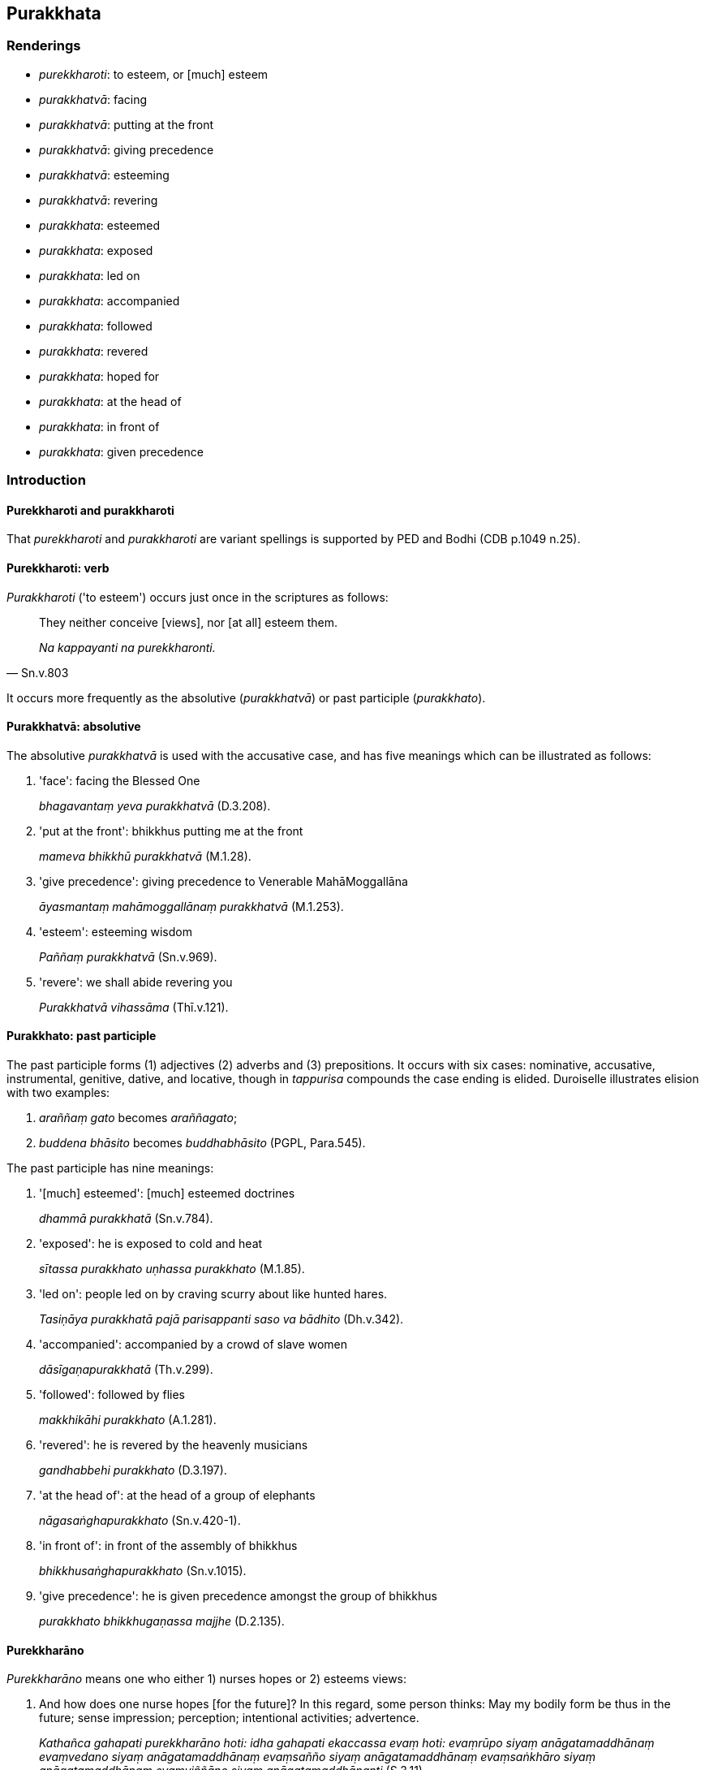== Purakkhata

=== Renderings

- _purekkharoti_: to esteem, or [much] esteem

- _purakkhatvā_: facing

- _purakkhatvā_: putting at the front

- _purakkhatvā_: giving precedence

- _purakkhatvā_: esteeming

- _purakkhatvā_: revering

- _purakkhata_: esteemed

- _purakkhata_: exposed

- _purakkhata_: led on

- _purakkhata_: accompanied

- _purakkhata_: followed

- _purakkhata_: revered

- _purakkhata_: hoped for

- _purakkhata_: at the head of

- _purakkhata_: in front of

- _purakkhata_: given precedence

=== Introduction

==== Purekkharoti and purakkharoti

That _purekkharoti_ and _purakkharoti_ are variant spellings is supported by 
PED and Bodhi (CDB p.1049 n.25).

==== Purekkharoti: verb

_Purakkharoti_ ('to esteem') occurs just once in the scriptures as follows:

[quote, Sn.v.803]
____
They neither conceive [views], nor [at all] esteem them.

_Na kappayanti na purekkharonti._
____

It occurs more frequently as the absolutive (_purakkhatvā_) or past participle 
(_purakkhato_).

==== Purakkhatvā: absolutive

The absolutive _purakkhatvā_ is used with the accusative case, and has five 
meanings which can be illustrated as follows:

1. 'face': facing the Blessed One
+
****
_bhagavantaṃ yeva purakkhatvā_ (D.3.208).
****

2. 'put at the front': bhikkhus putting me at the front
+
****
_mameva bhikkhū purakkhatvā_ (M.1.28).
****

3. 'give precedence': giving precedence to Venerable MahāMoggallāna
+
****
_āyasmantaṃ mahāmoggallānaṃ purakkhatvā_ (M.1.253).
****

4. 'esteem': esteeming wisdom
+
****
_Paññaṃ purakkhatvā_ (Sn.v.969).
****

5. 'revere': we shall abide revering you
+
****
_Purakkhatvā vihassāma_ (Thī.v.121).
****

==== Purakkhato: past participle

The past participle forms (1) adjectives (2) adverbs and (3) prepositions. It 
occurs with six cases: nominative, accusative, instrumental, genitive, dative, 
and locative, though in _tappurisa_ compounds the case ending is elided. 
Duroiselle illustrates elision with two examples:

1. _araññaṃ gato_ becomes _araññagato_;

2. _buddena bhāsito_ becomes _buddhabhāsito_ (PGPL, Para.545).

The past participle has nine meanings:

1. '[much] esteemed': [much] esteemed doctrines
+
****
_dhammā purakkhatā_ (Sn.v.784).
****

2. 'exposed': he is exposed to cold and heat
+
****
_sītassa purakkhato uṇhassa purakkhato_ (M.1.85).
****

3. 'led on': people led on by craving scurry about like hunted hares.
+
****
_Tasiṇāya purakkhatā pajā parisappanti saso va bādhito_ (Dh.v.342).
****

4. 'accompanied': accompanied by a crowd of slave women
+
****
_dāsīgaṇapurakkhatā_ (Th.v.299).
****

5. 'followed': followed by flies
+
****
_makkhikāhi purakkhato_ (A.1.281).
****

6. 'revered': he is revered by the heavenly musicians
+
****
_gandhabbehi purakkhato_ (D.3.197).
****

7. 'at the head of': at the head of a group of elephants
+
****
_nāgasaṅghapurakkhato_ (Sn.v.420-1).
****

8. 'in front of': in front of the assembly of bhikkhus
+
****
_bhikkhusaṅghapurakkhato_ (Sn.v.1015).
****

9. 'give precedence': he is given precedence amongst the group of bhikkhus
+
****
_purakkhato bhikkhugaṇassa majjhe_ (D.2.135).
****

==== Purekkharāno

_Purekkharāno_ means one who either 1) nurses hopes or 2) esteems views:

1. And how does one nurse hopes [for the future]? In this regard, some person 
thinks: May my bodily form be thus in the future; sense impression; perception; 
intentional activities; advertence.
+
****
_Kathañca gahapati purekkharāno hoti: idha gahapati ekaccassa evaṃ hoti: 
evaṃrūpo siyaṃ anāgatamaddhānaṃ evaṃvedano siyaṃ 
anāgatamaddhānaṃ evaṃsañño siyaṃ anāgatamaddhānaṃ 
evaṃsaṅkhāro siyaṃ anāgatamaddhānaṃ evaṃviññāṇo siyaṃ 
anāgatamaddhānanti_ (S.3.11).
****

2. He [much] esteems the dogmatic view he has conceived.
+
****
_pakappitaṃ diṭṭhiṃ purekkharāno_ (Sn.v.910).
****

==== Esteem qualified

Webster's Dictionary says 'regard' is usually qualified: 'he is not highly 
regarded in the profession.' But the same applies to 'esteem': 'he is not 
highly esteemed in the profession.' We therefore render _purekkharoti_ as 'to 
esteem', or 'to [much] esteem', or 'to [at all] esteem':

[quote, Sn.v.803]
____
They neither conceive [views], nor [at all] esteem them.

_Na kappayanti na purekkharonti._
____

=== Illustrations: absolutive

.Illustration
====
purakkhatvā

facing (+accusative)
====

[quote, D.3.208-9]
____
The community of bhikkhus... sat down along the western wall facing east, 
facing the Blessed One.

_Bhikkhusaṅgho... pacchimaṃ bhittiṃ nissāya puratthābhimukho nisīdi 
bhagavantaṃ yeva purakkhatvā._
____

.Illustration
====
purakkhatvā

facing (+accusative)
====

____
Bhikkhus, most of the gods from the ten thousandfold multi-universe system have 
assembled...

_yebhuyyena bhikkhave dasasu lokadhātūsu devatā sannipatitā honti..._
____

• Devas dependent on the moon have come, facing the moon. +
☸ Candassūpanisā devā candamāguṃ purakkhatvā.

[quote, D.2.259]
____
Devas dependent on the sun have come, facing the sun.

_Suriyassūpanisā devā suriyamāguṃ purakkhatvā._
____

.Illustration
====
purakkhatvā

put in front (+accusative)
====

[quote, M.1.28]
____
A certain bhikkhu might wish: 'Oh that the bhikkhus might enter the village for 
alms putting me always at the front, not some other bhikkhu!' And it is 
possible that the bhikkhus enter the village for alms putting some other 
bhikkhu always at the front, not that bhikkhu._

_aho vata mameva bhikkhū purakkhatvā purakkhatvā gāmaṃ bhattāya 
paviseyyuṃ na aññaṃ bhikkhuṃ bhikkhū purakkhatvā purakkhatvā 
gāmaṃ bhattāya paviseyyun ti._
____

.Illustration
====
purakkhatvā

giving precedence to (+accusative)
====

[quote, M.1.253]
____
Then Sakka, Lord of the Devas, and the Great King Vessavaṇo approached the 
Vejayanta Palace, giving precedence to Venerable MahāMoggallāna.

_Atha kho sakko ca devānamindo vessavaṇo ca mahārājā āyasmantaṃ 
mahāmoggallānaṃ purakkhatvā yena vejayanto pāsādo tenupasaṅkamiṃsu._
____

.Illustration
====
purakkhatvā

esteeming (+accusative)
====

[quote, Sn.v.969]
____
Esteeming wisdom and rapture that is virtuous, he should conquer those 
adversities.

_Paññaṃ purakkhatvā kalyāṇapīti vikkhambheyya tāni parissayāni._
____

.Illustration
====
purakkhatvā

revering (+accusative)
====

[quote, Thī.v.121]
____
We shall abide revering you like the Tāvatiṃsā devas revering Inda, 
invincible in war.

_Indaṃca tidasā devā saṅgāme aparājitaṃ purakkhatvā vihassāma._
____

=== Illustrations: past participle, noun

.Illustration
====
purakkhataṃ

hoped for
====

[quote, Sn.v.849]
____
The person -- before the body's destruction -- who is freed of craving, who is 
not attached to the past, not to be reckoned in terms of the present, and for 
whom there is nothing hoped for [in the future];

_Vītataṇho purā bhedā pubbamantamanissito +
Vemajjhe nupasaṅkheyyo tassa natthi purakkhataṃ._
____

=== Illustrations: past participle, adverb

.Illustration
====
purakkhato

accompanied (adverb)
====

[quote, Th.v.37]
____
They go to different countries, wandering unrestrained. If they lose their 
inward collectedness, what good will this international travelling do? 
Therefore one should eliminate [such] harmful conduct. One should meditate 
unaccompanied.

_Nānājanapadaṃ yanti vicarantā asaṃyatā +
Samādhiñca virādhenti kiṃsu raṭṭhacariyā karissati +
Tasmā vineyya sārambhaṃ jhāyeyya apurakkhato ti._
____

.Illustration
====
purakkhato

accompanied (adverb)
====

[quote, Th.v.251]
____
Having renounced [the household life] in faith, a novice bhikkhu newly gone 
forth [into the ascetic life] who is knowledgeable about what is allowable and 
unallowable [according to the code of discipline] should [then] live the 
religious life unaccompanied.

_Saddhāya abhinikkhamma navapabbajito navo +
Kappākappesu kusalo careyya apurakkhato._
____

=== Illustrations: past participle+nominative

.Illustration
====
purakkhatā

&#8203;[much] esteemed (+nominative)
====

[quote, Sn.v.784]
____
He whose [much] esteemed doctrines are conceived and contrived is not 
spiritually cleansed.

_Pakappitā saṅkhatā yassa dhammā purakkhatā santi avīvadātā._
____

=== Illustrations: past participle+accusative

.Illustration
====
purakkhatā

led on from (+accusative)
====

[quote, Thī.v.199]
____
Repeatedly, led on [by uninsightfulness into reality] from one state of 
individual existence to another in the sphere of personal identity, not 
transcending personal identity, they pursue birth and death.

_Kālaṃ kālaṃ bhavābhavaṃ sakkāyasmiṃ purakkhatā avitivattā 
sakkāyaṃ jātimaraṇasārino._
____

COMMENT

[By uninsightfulness into reality], by comparison with:

[quote, Th.v.1174]
____
Led on within the round of birth and death [by uninsightfulness into reality].

_Saṃsārena purakkhato._
____

Commentary to Th.v.1174: _Saṃsārena purakkhato saṃsārabandhanaavijjādinā purakkhato_.

[quote, A.2.12]
____
Led on by uninsightfulness into reality, [such] beings follow the round of 
birth and death, and go to rebirth and death.

_avijjāya purakkhatā sattā gacchanti saṃsāraṃ jātimaraṇagāmino_ 
____

.Illustration
====
purakkhatā

led on from (+accusative)
====

[quote, A.3.69]
____
Those borne by the flood of sensuous pleasure, not profoundly understanding 
sensuous pleasure, having acquiesced in [the perception of] time, are [by 
uninsightfulness into reality] led on within the round of birth and death from 
one state of individual existence to another.

_Tesaṃ kāmoghavuḷhānaṃ kāme aparijānataṃ +
Kālaṃ gatiṃ bhavābhavaṃ saṃsārasmiṃ purakkhatā._
____

=== Illustrations: past participle+instrumental

.Illustration
====
purakkhato

led on by (+instrumental)
====

[quote, Th.v.378]
____
Previously content with making sacrifices, led on by the phenomenon of sensuous 
pleasure, I subsequently rooted out desire and hatred, and delusion, too.

_Pubbe yaññena santuṭṭho kāmadhātupurakkhato +
Pacchā rāgañca dosañca mohaṃ cā pi samūhaniṃ._
____

Kassapa of Uruvelā said brahmanic sacrifices were impure because they involved 
sensuous pleasures, as follows:

[quote, Vin.1.36]
____
'Brahmanic sacrifices glorify sights and sounds, also flavours, sensuous 
pleasures, and women. Recognising that this was a spiritual stain amidst 
objects of attachment I lost my taste for sacrifices and offerings.'

_Rūpe ca sadde ca atho rase ca kāmitthiyo cābhivadanti yaññā_ +
_Etaṃ malan ti upadhīsu ñatvā tasmā na yiṭṭhe na hute arañjin ti._
____

.Illustration
====
purakkhato

led on by (+instrumental)
====

____
Camouflaged by skin, the body is not seen according to reality.

_Chaviyā kāyo paṭicchanno yathābhūtaṃ na dissati._
____

[quote, Sn.v.194 and Sn.v.199]
____
The fool, led on by uninsightfulness into reality, thinks it exquisite.

_Subhato naṃ maññati bālo avijjāya purakkhato._
____

.Illustration
====
purakkhatā

led on by (+instrumental)
====

[quote, Dh.v.342]
____
People led on by craving scurry about like hunted hares.

_Tasiṇāya purakkhatā pajā parisappanti saso va bādhito._
____

.Illustration
====
purakkhato

led on by (+instrumental)
====

[quote, Th.v.1174]
____
He does not understand the true teaching. Led on within the round of birth and 
death [by uninsightfulness into reality], he follows a path leading downwards, 
a crooked path, a wrong path.

_Neso passati saddhammaṃ saṃsārena purakkhato +
Adhogamaṃ jimhapathaṃ kummaggamanudhāvati._
____

COMMENT

_Saṃsārena purakkhato_: 'led on within the round of birth and death [by 
uninsightfulness into reality].' Commentary to Th.v.1174: _Saṃsārena 
purakkhato saṃsārabandhanaavijjādinā purakkhato_.

.Illustration
====
purakkhato

followed by (+instrumental)
====

[quote, A.1.281]
____
Whether in the village or the forest, the unwise foolish person, not having 
gained peace for himself, goes around followed by flies.

_Gāme vā yadi vāraññe aladdhā samamattano +
Pareti bālo dummedho makkhikāhi purakkhato._
____

.Illustration
====
purakkhatā

accompanied by (+instrumental)
====

[quote, Th.v.299]
____
Covered with silver [ornaments], accompanied by a crowd of slave women, 
carrying our child upon her hip, my ex-wife approached me.

_Jātarūpena pacchannā dāsīgaṇapurakkhatā +
Aṅkena puttamādāya bhariyā maṃ upāgami._
____

.Illustration
====
purakkhato

accompanied by (+instrumental)
====

____
Householder, suppose a man borrowed money, a fancy carriage and jewellery and 
earrings

_Seyyathā pi gahapati puriso yācitakaṃ bhogaṃ yācitvā yānaṃ vā 
poroseyyaṃ pavaramaṇikuṇḍalaṃ._
____

[quote, M.1.366]
____
and accompanied and surrounded by those borrowed goods he went to the 
marketplace.

_So tehi yācitakehi bhogehi purakkhato parivuto antarāpaṇaṃ 
paṭipajjeyya._
____

.Illustration
====
purakkhato

accompanied by (+instrumental)
====

[quote, S.1.200]
____
You will look glorious accompanied and surrounded by celestial maidens.

_Purakkhato parivuto devakaññāhi sobhasī ti._
____

.Illustration
====
purakkhato

accompanied by (+instrumental)
====

[quote, Th.v.1051-2]
____
One should not live the religious life accompanied by a group.

_Na gaṇena purakkhato care._
____

.Illustration
====
purakkhato

accompanied by (+instrumental)
====

[quote, Th.v.1113]
____
Dwelling in the woods which resound with the cries of peacocks and herons, 
being accompanied by leopards and tigers.

_Mayūrakoñcābhirutamhi kānane dīpīhi vyagghehi purakkhato vasaṃ._
____

.Illustration
====
purakkhato

revered by (+instrumental)
====

[quote, D.3.197]
____
Lord of the heavenly musicians, Dhataraṭṭha is his name, enjoys their songs 
and dances. He is revered by the heavenly musicians.

_Gandhabbānaṃ ādhipati dhataraṭṭho ti nāma so +
Ramatī naccagītehi gandhabbehi purakkhato._
____

=== Illustrations: past participle+genitive

.Illustration
====
purakkhataṃ

revered by (+genitive)
====

____
Then at daybreak, towards sunrise, Inda and Brahmā came and rendered me honour 
with joined palms.

_Tato ratyā vivasane suriyassuggamanaṃ pati +
Indo brahmā ca āgantvā maṃ namassiṃsu pañjalī._
____

[quote, Th.v.628-630]
____
Then seeing me revered by a group of devas, giving a smile, the Teacher said 
this:

_Tato disvāna maṃ satthā devasaṅghapurakkhataṃ +
Sitaṃ pātukaritvāna imamatthaṃ abhāsatha._
____

Comment:

Words denoting honour or veneration take a genitive or instrumental:

_• gāmassa/gāmena pūjito_: honoured by/of the village

_• rañño mānito_: revered by/of the king (PGPL, Para 595).

.Illustration
====
purakkhato

at the head of (+genitive)
====

[quote, Sn.v.420-1]
____
You are like a warrior who glorifies the van of the army, at the head of a 
group of elephants

_khattiyo sohayanto aṇīkaggaṃ nāgasaṅghapurakkhato._
____

.Illustration
====
purakkhato

at the head of (+genitive)
====

[quote, S.1.192]
____
The Enlightened One looks absolutely glorious at the head of the assembly of 
bhikkhus.

_Sobhati vata sambuddho bhikkhusaṅghapurakkhato._
____

.Illustration
====
purakkhataṃ

at the head of (+genitive)
====

[quote, Th.v.622]
____
Then I saw at the head of a group of bhikkhus the Perfectly Enlightened One, 
the great Hero, entering [Rājagaha], the supreme city of the Magadhas.

_Athaddasāsiṃ sambuddhaṃ bhikkhusaṅghapurakkhataṃ +
Pavisantaṃ mahāvīraṃ magadhānaṃ puruttamaṃ._
____

.Illustration
====
purakkhato

in front of (+genitive)
====

[quote, Sn.v.1015]
____
At that time the Blessed One was in front of the assembly of bhikkhus, 
explaining the teaching to the bhikkhus.

_Bhagavā ca tamhi samaye bhikkhusaṅghapurakkhato +
Bhikkhunaṃ dhammaṃ deseti._
____

.Illustration
====
purakkhato

in front of (+genitive)
====

[quote, D.1.50]
____
That is the Blessed One, great king, beside the middle pillar, facing east, 
sitting in front of the assembly of bhikkhus.

_Eso mahārāja bhagavā majjhimaṃ thambhaṃ nissāya puratthābhimukho 
nisinno purakkhato bhikkhusaṅghassā ti._
____

=== Illustrations: past participle+dative

.Illustration
====
purakkhato

exposed to (+dative)
====

• Due to whatever craft by which a noble young man makes his living... he is 
exposed to cold and heat, he is injured by contact with horseflies, mosquitoes, 
wind, sun, and snakes +
☸ __Idha bhikkhave kulaputto yena sippaṭṭhānena jīvikaṃ kappeti... 
sītassa purakkhato uṇhassa purakkhato 
ḍaṃsamakasavātātapasiriṃsapasamphassehi rissamāno... (M.__1.85).

Comment:

The Dative is governed by verbs expressing injury. For example:

[quote, PGPL, Para 597]
____
the flood has injured the country

_duhayati disānaṃ ogho._
____

.Illustration
====
purakkhato

exposed to (+dative)
====

____
There are these six disadvantages attached to haunting the streets at unfitting 
times...

_Cha kho'me gahapatiputta ādīnavā vikālavisikhācariyānuyoge..._
____

[quote, D.3.183]
____
... one is exposed to many unpleasant things.

_bahūnañca dukkhadhammānaṃ purakkhato hoti._
____

=== Illustrations: past participle+locative

.Illustration
====
purakkhato

given precedence amongst (+locative)
====

[quote, D.2.135]
____
When he had bathed and drunk, the Teacher crossed over. He is given precedence 
amongst the group of bhikkhus.

_Nahātvā ca pītvā cudatāri satthā purakkhato bhikkhugaṇassa majjhe._
____

